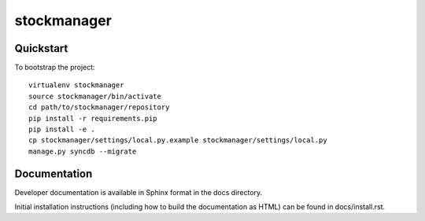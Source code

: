 .. 

stockmanager
======================

Quickstart
----------

To bootstrap the project::

    virtualenv stockmanager
    source stockmanager/bin/activate
    cd path/to/stockmanager/repository
    pip install -r requirements.pip
    pip install -e .
    cp stockmanager/settings/local.py.example stockmanager/settings/local.py
    manage.py syncdb --migrate

Documentation
-------------

Developer documentation is available in Sphinx format in the docs directory.

Initial installation instructions (including how to build the documentation as
HTML) can be found in docs/install.rst.
